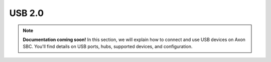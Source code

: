 
#######
USB 2.0
#######

.. note::

   **Documentation coming soon!** In this section, we will explain how to connect and use USB devices on Axon SBC. You'll find details on USB ports, hubs, supported devices, and configuration.


